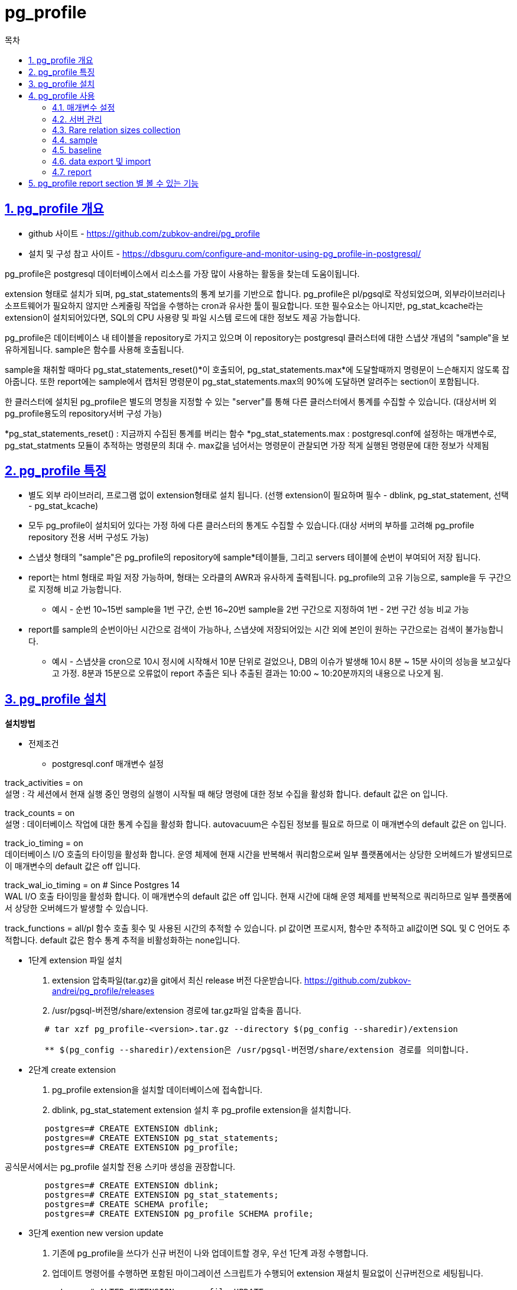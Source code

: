 = pg_profile
:toc: 
:toc-title: 목차
:sectlinks:
:sectnums:


== pg_profile 개요

- github 사이트 - https://github.com/zubkov-andrei/pg_profile
- 설치 및 구성 참고 사이트 - https://dbsguru.com/configure-and-monitor-using-pg_profile-in-postgresql/

pg_profile은 postgresql 데이터베이스에서 리소스를 가장 많이 사용하는 활동을 찾는데 도움이됩니다. 

extension 형태로 설치가 되며, pg_stat_statements의 통계 보기를 기반으로 합니다. pg_profile은 pl/pgsql로 작성되었으며, 외부라이브러리나 소프트웨어가 필요하지 않지만 스케줄링 작업을 수행하는 cron과 유사한 툴이 필요합니다. 
또한 필수요소는 아니지만, pg_stat_kcache라는 extension이 설치되어있다면, SQL의 CPU 사용량 및 파일 시스템 로드에 대한 정보도 제공 가능합니다.

pg_profile은 데이터베이스 내 테이블을 repository로 가지고 있으며 이 repository는 postgresql 클러스터에 대한 스냅샷 개념의 "sample"을 보유하게됩니다. sample은 함수를 사용해 호출됩니다.

sample을 채취할 때마다 pg_stat_statements_reset()*이 호출되어, pg_stat_statements.max*에 도달할때까지 명령문이 느슨해지지 않도록 잡아줍니다. 또한 report에는 sample에서 캡처된 명령문이 pg_stat_statements.max의 90%에 도달하면 알려주는 section이 포함됩니다.

한 클러스터에 설치된 pg_profile은 별도의 명칭을 지정할 수 있는 "server"를 통해 다른 클러스터에서 통계를 수집할 수 있습니다. (대상서버 외 pg_profile용도의 repository서버 구성 가능)

*pg_stat_statements_reset() : 지금까지 수집된 통계를 버리는 함수
*pg_stat_statements.max : postgresql.conf에 설정하는 매개변수로, pg_stat_statments 모듈이 추적하는 명령문의 최대 수. max값을 넘어서는 명령문이 관찰되면 가장 적게 실행된 명령문에 대한 정보가 삭제됨

== pg_profile 특징
- 별도 외부 라이브러리, 프로그램 없이 extension형태로 설치 됩니다.
(선행 extension이 필요하며 필수 - dblink, pg_stat_statement, 선택 - pg_stat_kcache)

- 모두 pg_profile이 설치되어 있다는 가정 하에 다른 클러스터의 통계도 수집할 수 있습니다.(대상 서버의 부하를 고려해 pg_profile repository 전용 서버 구성도 가능)

- 스냅샷 형태의 "sample"은 pg_profile의 repository에 sample*테이블들, 그리고 servers 테이블에 순번이 부여되어 저장 됩니다.

- report는 html 형태로 파일 저장 가능하며, 형태는 오라클의 AWR과 유사하게 출력됩니다. pg_profile의 고유 기능으로, sample을 두 구간으로 지정해 비교 가능합니다.

* 예시 - 순번 10~15번 sample을 1번 구간, 순번 16~20번 sample을 2번 구간으로 지정하여 1번 - 2번 구간 성능 비교 가능

- report를 sample의 순번이아닌 시간으로 검색이 가능하나, 스냅샷에 저장되어있는 시간 외에 본인이 원하는 구간으로는 검색이 불가능합니다.

* 예시 - 스냅샷을 cron으로 10시 정시에 시작해서 10분 단위로 걸었으나, DB의 이슈가 발생해 10시 8분 ~ 15분 사이의 성능을 보고싶다고 가정. 8분과 15분으로 오류없이 report 추출은 되나 추출된 결과는 10:00 ~ 10:20분까지의 내용으로 나오게 됨.


== pg_profile 설치

*설치방법*

- 전제조건

* postgresql.conf 매개변수 설정

track_activities = on +
설명 : 각 세션에서 현재 실행 중인 명령의 실행이 시작될 때 해당 명령에 대한 정보 수집을 활성화 합니다. default 값은 on 입니다.

track_counts = on +
설명 : 데이터베이스 작업에 대한 통계 수집을 활성화 합니다. autovacuum은 수집된 정보를 필요로 하므로 이 매개변수의 default 값은 on 입니다. 
    
track_io_timing = on +
데이터베이스 I/O 호출의 타이밍을 활성화 합니다. 운영 체제에 현재 시간을 반복해서 쿼리함으로써 일부 플랫폼에서는 상당한 오버헤드가 발생되므로 이 매개변수의 default 값은 off 입니다.

track_wal_io_timing = on      # Since Postgres 14 +
WAL I/O 호출 타이밍을 활성화 합니다. 이 매개변수의 default 값은 off 입니다. 현재 시간에 대해 운영 체제를 반복적으로 쿼리하므로 일부 플랫폼에서 상당한 오버헤드가 발생할 수 있습니다. 

track_functions = all/pl 
함수 호출 횟수 및 사용된 시간의 추적할 수 있습니다. pl 값이면 프로시저, 함수만 추적하고 all값이면 SQL 및 C 언어도 추적합니다. default 값은 함수 통계 추적을 비활성화하는 none입니다. 

- 1단계 extension 파일 설치

1. extension 압축파일(tar.gz)을 git에서 최신 release 버전 다운받습니다.
https://github.com/zubkov-andrei/pg_profile/releases

2. /usr/pgsql-버전명/share/extension 경로에 tar.gz파일 압축을 풉니다.
[source,Bash]
----
        # tar xzf pg_profile-<version>.tar.gz --directory $(pg_config --sharedir)/extension

        ** $(pg_config --sharedir)/extension은 /usr/pgsql-버전명/share/extension 경로를 의미합니다.
----

- 2단계 create extension
1. pg_profile extension을 설치할 데이터베이스에 접속합니다.


2. dblink, pg_stat_statement extension 설치 후 pg_profile extension을 설치합니다.
[source,sql]
----
        postgres=# CREATE EXTENSION dblink;
        postgres=# CREATE EXTENSION pg_stat_statements;
        postgres=# CREATE EXTENSION pg_profile;
----
 
공식문서에서는 pg_profile 설치할 전용 스키마 생성을 권장합니다.

[source,sql]
----
        postgres=# CREATE EXTENSION dblink;
        postgres=# CREATE EXTENSION pg_stat_statements;
        postgres=# CREATE SCHEMA profile;
        postgres=# CREATE EXTENSION pg_profile SCHEMA profile;
----
- 3단계 exention new version update
1. 기존에 pg_profile을 쓰다가 신규 버전이 나와 업데이트할 경우, 우선 1단계 과정 수행합니다.

2. 업데이트 명령어를 수행하면 포함된 마이그레이션 스크립트가 수행되어 extension 재설치 필요없이 신규버전으로 세팅됩니다.
[source,sql]
----
        postgres=# ALTER EXTENSION pg_profile UPDATE;
----


== pg_profile 사용

=== 매개변수 설정
postgresql.conf에서 아래 매개변수를 정의할 수 있습니다.

- pg_profile.topn = 20 - report section의 최상위 개체를 지정하는  변수 입니다(top query 갯수등). 또한 이 매개변수는 sample의 크기에 영향을 미칩니다. report에 더 많은 개체를 표시할 수록 sample에 더 많은 개체를 보관해야 합니다. default 값은 20입니다.
- pg_profile.max_sample_age = 7 - sample의 보유 시간(일 단위) 입니다. 지정된 일을 넘어간 오래된 sample들은 다음 take_sample() 호출에서 자동으로 삭제됩니다.
- pg_profile.track_sample_timings = off - 이 매개변수가 켜져 있을 때 pg_profile 은 자세한 sample 채취 타이밍을 추적합니다.
- pg_profile.max_query_length = 20000 - report에 대한 쿼리 길이 제한 입니다. report의 모든 쿼리는 이 길이로 잘립니다. 이 설정은 쿼리 텍스트 수집에 영향을 주지 않습니다.

=== 서버 관리
pg_profile이 설치될 때 기본적으로 'local'이라는 서버명을 생성합니다. 아래 함수들로 서버를 설정하고 삭제하는등 컨트롤이 가능합니다.

- create_server(server name, server_connstr text, server_enabled boolean = TRUE, max_sample_age integer = NULL, description text = NULL) +
서버를 새로 등록하는데 사용되는 함수이며 인자값은 아래와 같습니다.

** server - 등록할 서버명 (고유해야 함)
** server_connstr - 서버 연결 문자열
** server_enabled - 서버 활성화 플래그입니다. 설정되면 서버가 인자값 없는 take_sample() 호출 에 포함됩니다.
** max_sample_age - 서버 sample 보존 일수입니다. 매개변수가 이 서버에 대한 전역 pg_profile.max_sample_age 설정을 재정의합니다.
** description - 서버 설명입니다. report에 포함됩니다.

- drop_server(server name) + 
서버와 모든 sample을 삭제합니다.

- enable_server(server name) + 
인자값 없는 take_sample() 호출에 서버를 포함합니다.

- disable_server(server name) + 
인자값 없는 take_sample() 호출에서 서버를 제외합니다.

- rename_server(server name, new_name name) +
서버 이름을 바꿉니다.

- set_server_max_sample_age(server name, max_sample_age integer) +
서버에 대한 새 보존 기간(일)을 설정합니다. max_sample_age 는 정수 값입니다. 서버 max_sample_age 설정을 재설정하려면 NULL로 설정해야 합니다.

- set_server_db_exclude(server name, exclude_db name[]) +
서버에 대한 제외 데이터베이스 목록을 설정합니다. 클러스터의 일부 데이터베이스(예: Amazon RDS 인스턴스)에 연결할 수 없는 경우에 사용됩니다.

- set_server_connstr(server name, new_connstr text) +
 서버에 대한 새 연결 문자열을 설정합니다.

- set_server_description(server name, description text) +
 새 서버 설명을 설정합니다.

- show_servers() +
 등록되어있는 서버를 표시합니다.

- 서버 생성 예 +
[source,sql]
----
SELECT profile.create_server('omega','host=name_or_ip dbname=postgres port=5432');
----

=== Rare relation sizes collection
postgresql의 relation size 함수는 데이터베이스의 모든 relation size를 수집하는데 상당한 시간이 걸릴 수 있습니다. pg_profile은 정책에 따라 relation size 수집을 건너 뛸 수 있습니다. 정책은 relation size 수집이 허용되는 daily window로 정의되며, relation size가 수집된 두 sample 사이의 최소 간격입니다. 따라서 정책이 정의되면 sample 채취 기능은 sample을 window에서 가져오고, 이전 sample이 gap 보다 오래된 경우에만 relation size를 수집하게 됩니다. set_server_size_sampling 함수로 relation size 정책을 정의합니다.

* set_server_size_sampling(server name, window_start time with time zone = NULL, window_duration interval hour to second = NULL, sample_interval interval day to minute = NULL)

** server - 서버명
** window_start - size collection window 시작 시간
** window_duration - size collection window 지속 시간
** sample_interval - relation size가 수집된 두 sample 사이의 최소 시간 간격

*예시* +
[source,sql]
----
SELECT set_server_size_sampling('local','23:00+03',interval '2 hour',interval '8 hour');
----

[source,sql]
----
postgres=# SELECT * FROM show_servers_size_sampling();

 server_name | window_start | window_end  | window_duration | sample_interval
-------------+--------------+-------------+-----------------+-----------------
 local       | 23:00:00+03  | 01:00:00+03 | 02:00:00        | 08:00:00
----

relation size 데이터가 부족한 sample 간에 report를 작성할 때 growth관련 section은 pg_class.relpages 데이터를 기반으로 작성됩니다. relation size 데이터가 충분할 경우에는 report 생성 함수의 with_growth 매개변수가 수집된 relation size 데이터를 사용해 가장 가까운 sample로 보고서 경계를 확장합니다.

=== sample
모든 sample에는 이전 sample 이후의 데이터베이스 workload에 대한 통계 정보가 포함되어 있습니다.

* sample 함수
** take_sample() - server_enabled = TRUE인 모든 서버에 대한 sample을 수집합니다. 하나씩 순차로 가져오고, 함수는 테이블을 반환합니다. +
server - result - elapsed 로 결과가 표기되며 server에는 서머명, result에는 정상이면 ok 오류면 텍스트가 표기되며, elapsed에는 sample 채취 경과 시간이 표기됩니다.

** take_sample_subset([sets_cnt integer], [current_set integer]) - 활성화된 서버의 하위 집합에 대한 sample을 수집합니다. sets_cnt는 서버의 하위집합의 수를, current_set은 [0]과 [sets_cnt 갯수 -1] 사이의 값을 사용하여 처리할 하위 집합입니다. 함수는 테이블을 반환합니다.

** take_sample(server name, [skip_sizes boolean]) - 지정된 서버에 대한 sample을 수집합니다. skip sizes는 서버 관계 크기 수집 정책을 재정의 합니다. skip_size 인수가 생략되거나 null로 설정된 경우에만 정책이 적용됩니다.

** show_samples([server name,] [days integer]) - days에 지정된 날(생략된 경우 모든 sample)까지의 서버명(생략된 경우 local서버)을 포함하는 테이블을 반환합니다. +
sample - sample_time - sizes_collected - dbstats_reset - clustats_reset - archstats_reset 순으로 결과가 표시되며 sample은 샘플 식별자(순번), sample_time은 샘플을 가져온 시간, sizes_collected는 모든 관계 크기가 collectid인경우 표기, 이하 reset 값들은 일반적으로 null 값이지만 이전 샘플 이후 발생했다면 pg_stat_database, pg_stat_bgwriter, pg_stat_archiver 통계 재설정 타임 스탬프가 포함됩니다.

* sample 채취 +
report를 작성하려면 최소 2개의 sample을 작성해야 합니다. 빈번한 sample 생성은 필요하지 않고 일반적으로 시간당 하나 또는 두개의 sample이 필수적이라고 공식문서에 소개됩니다. cron으로 샘플 스케줄링을 거는 것을 권장하고 있으며 예시는 아래와 같습니다.

[source,sql]
----
    */30 * * * *   psql -c 'SELECT profile.take_sample()' > /dev/null 2>&1
----

* sample 데이터 보존 +
3가지 정책으로 보존합니다.
** postgresql.conf에서 pg_profile.max_sample_age 설정
** 서버 생성 시 서버 max_sample_age 설정을 정의하거나 기존 서버에 set_server_max_age() 함수 사용
** 아래에 소개될 baseline을 만들어서 보존. 우선 순위가 가장 높은 샘플의 보존기간을 무시합니다.

* sample 채취 타이밍
postgresql.conf에서 pg_profile.track_sample_timings 매개변수가 켜져 있을 때 타이밍 통계를 취하는 자세한 샘플을 수집 합니다. 결과는 v_sample_timings 뷰에서 볼 수 있습니다.
** v_sample_timing 필드
- server_name - sampling된 서버 이름
- sample_id - sample 식별자
- sample_time - sample을 가져온 시간
- event - sample 채취 단계
- sample_spent - 이벤트에 소요된 시간


=== baseline
baseline은 고유한 보존 설정이 있는 명명된 sample sequence입니다. baseline은 report 작성 기능에서 sample 간격으로 사용할 수 있습니다. 또한 특정 기간의 데이터베이스 workload에 대한 정보를 저장할 수 있습니다. 예를 들면, 부하 테스트 중 또는 시스템의 일반 부하 주에 수집된 sample을 저장 할 수 있습니다. 그리고 정의가 안되어 있으면 무제한 보존을 의미합니다.

* create_baseline([server name,] baseline_name varchar(25), start_id integer, end_id integer [, days integer]) +
baseline을 생성하며 인자값은 다음과 같습니다.
** server - 서버명, 생략시 local 서버
** baseline_name - baseline이름, 각 baseline은 서버 내에서 고유해야합니다.
** start_id / end_id - baseline에 포함된 첫번째 sample / 마지막 sample
** days - 기준 보존 시간. now() 이후 정수 일수로 정의됩니다. 생략시 무제한 유지 됩니다.

* create_baseline([server name,] baseline_name varchar(25), time_range tstzrange [, days integer]) +
baseline을 생성하며 time range로도 인자값을 받을 수 있습니다.
** time_range - 기준 시간 간격으로, baseline에는 이 간격과 겹치는 사용 가능한 모든 샘플이 포함됩니다.

* drop_baseline([server name,] name varchar(25)) +
baseline을 삭제하며 server와 baseline name을 인자값으로 주고 삭제하며, baseline이 삭제되면 기준 정의만 삭제될 뿐 지정된 sample들은 삭제되지 않습니다.

* keep_baseline([server name,] name varchar(25) [, days integer]) +
baseline 보존 일자를 변경합니다.

* show_baselines([server name]) +
baseline 을 호출하여 정보를 얻습니다.
[source,sql]
----
    postgres=# SELECT * FROM profile.show_baselines();
----

=== data export 및 import
수집된 sample은 pg_profile extension 인스턴스에서 export하고 다른 인스턴스에서 import 할 수 있습니다.

*export* +
export_data() 함수에 의해 일반 테이블로 추출됩니다. 

* export_data([server name, [min_sample_id integer,] [max_sample_id integer]] [, obfuscate_queries boolean]) +

- server - 서버명
- min_sample_id 및 max_sample_id - 경계 sample 식별자를 포함해서 export합니다. 각 null을 포함할 수 있으며 min id가 null 일경우 max까지의 모든값, max가 null일 경우 min 이후 모든 값이 추출됩니다.
- obfuscate_queries - 쿼리 텍스트를 숨기려는 경우에 사용되며, MD5 해시값으로 추출됩니다. 

* 예시
[source,sql]
postgres=# \copy (select * from export_data()) to 'export.csv'

*import* +
데이터는 로컬 테이블에서만 가져올 수 있으므로 이전에 내보낸 데이터를 별도 테이블 생성하여 먼저 로드해야 합니다.

[source,sql]
----
    postgres=# CREATE TABLE import (section_id bigint, row_data json);
    CREATE TABLE
    postgres=# \copy import from 'export.csv'
    COPY 6437
----

이후 import_data() 함수로 데이터 import를 수행할 수 있습니다.

[source,sql]
----
    postgres=# SELECT * FROM import_data('import');
----

* import_data(data regclass) +
data - 별도 생성해 데이터를 로드한 테이블을 넣어주면 그 데이터를 반환합니다.

=== report
report는 html 마크업으로 생성됩니다. 

* 하나의 간격 통계정보를 보는 정기보고서 

* 두 간격의 데이터를 비교하는 차등보고서

*정기 보고 기능* +

* get_report([server name,] start_id integer, end_id integer [, description text [, with_growth boolean]]) - sample id로 보고서 생성 +

* get_report([server name,] time_range tstzrange [, description text [, with_growth boolean]]) - time_range를 포함하는 가장 짧은 샘플 간격에 대한 보고서 생성 +

* get_report([server name], baseline varchar(25) [, description text [, with_growth boolean]]) - baseline을 사용햐여 보고서 생성 +

* get_report_latest([server name]) - 두 개의 최신 sample 함수 인수에 대한 보고서 생성 +

** server - 서버 이름, 생략시 local 서버
** start_id - 시작 sample id
** end_id - 종료 sample id
** time_range - 시간 범위(tstzrange 유형)
** baseline - baseline 이름
** with_growth - 관계 성장 데이터를 사용해 가장 가까운 범위로 간격 확장을 요청하는 플래그. default는 fale
** description - 설명으로 보고서에 포함


*차등 보고 기능* +
sample id, baseline 및 시간 범위를 간격 경계로 사용하여 차등 보고서 생성합니다.

* get_diffreport([server name,] start1_id integer, end1_id integer, start2_id integer, end2_id integer [, description text [, with_growth boolean]]) - sample id로 두 간격에 대한 차등 보고서 생성
* get_diffreport([server name,] baseline1 varchar(25), baseline2 varchar(25) [, description text [, with_growth boolean]]) - baseline 이름으로 정의된 두 간격에 대한 차등 보고서 생성
* get_diffreport([server name,] time_range1 tstzrange, time_range2 tstzrange [, description text [, with_growth boolean]]) - 시간 범위로 정의된 두 간격에 대한 차등 보고서 생성


*예시* +

* 기본 예시
[source,sql]
----
$ psql -Aqtc "SELECT profile.get_report(480,482)" -o report_480_482.html
----

* 서버가 다를 경우
[source,sql]
----
$ psql -Aqtc "SELECT profile.get_report('omega',12,14)" -o report_omega_12_14.html
----

* 시간 범위 이용할 경우
[source,sql]
----
$ psql -Aqtc "select profile.get_report(tstzrange('2020-05-13 11:51:35+03','2020-05-13 11:52:18+03'))" -o report_range.html
----

== pg_profile report section 별 볼 수 있는 기능
* Server statistics +
https://github.com/zubkov-andrei/pg_profile/blob/master/doc/pg_profile.md#server-statistics

* SQL query statistics +
https://github.com/zubkov-andrei/pg_profile/blob/master/doc/pg_profile.md#sql-query-statistics

* Schema object statistics +
https://github.com/zubkov-andrei/pg_profile/blob/master/doc/pg_profile.md#schema-object-statistics

* User function statistics +
https://github.com/zubkov-andrei/pg_profile/blob/master/doc/pg_profile.md#user-function-statistics

* Vacuum-related stats +
https://github.com/zubkov-andrei/pg_profile/blob/master/doc/pg_profile.md#vacuum-related-stats

* Cluster settings during the report interval +
https://github.com/zubkov-andrei/pg_profile/blob/master/doc/pg_profile.md#cluster-settings-during-the-report-interval